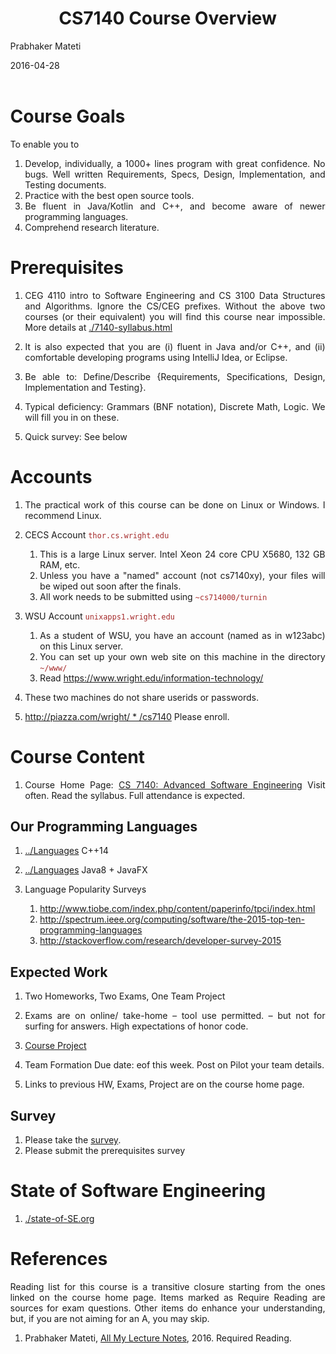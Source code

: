 # -*- mode: org -*-
#+DATE: 2016-04-28
#+TITLE: CS7140 Course Overview
#+AUTHOR: Prabhaker Mateti
#+HTML_LINK_UP: ../
#+HTML_LINK_HOME: ../../
#+HTML_HEAD: <style> P,li {text-align: justify} code, pre {color: brown;} @media screen {BODY {margin: 10%} }</style>
#+BIND: org-html-preamble-format (("en" "<a href=\"../../\"> ../../</a>"))
#+BIND: org-html-postamble-format (("en" "<hr size=1>Copyright &copy; 2016 &bull; <a href=\"http://www.wright.edu/~pmateti\"> www.wright.edu/~pmateti</a>  %d"))
#+STARTUP:showeverything
#+OPTIONS: toc:nil

* Course Goals

To enable you to

1. Develop, individually, a 1000+ lines program with great confidence.
   No bugs.  Well written Requirements, Specs, Design, Implementation,
   and Testing documents.
2. Practice with the best open source tools.
3. Be fluent in Java/Kotlin and C++, and become aware of newer
   programming languages.
3. Comprehend research literature.


* Prerequisites

1. CEG 4110 intro to Software Engineering and CS 3100 Data Structures
   and Algorithms.  Ignore the CS/CEG prefixes. Without the above two
   courses (or their equivalent) you will find this course near
   impossible.  More details at [[./7140-syllabus.html]]

1. It is also expected that you are (i) fluent in Java and/or C++, and
   (ii) comfortable developing programs using IntelliJ Idea, or
   Eclipse.

1. Be able to: Define/Describe {Requirements, Specifications, Design,
   Implementation and Testing}.

1. Typical deficiency: Grammars (BNF notation), Discrete Math, Logic.
   We will fill you in on these.

1. Quick survey: See below


* Accounts

1. The practical work of this course can be done on Linux or Windows.
   I recommend Linux.
2. CECS Account =thor.cs.wright.edu=
   1. This is a large Linux server. Intel Xeon 24 core CPU
      X5680, 132 GB RAM, etc.
   2. Unless you have a "named" account (not cs7140xy), your files
      will be wiped out soon after the finals.
   3. All work needs to be submitted using =~cs714000/turnin=

3. WSU Account =unixapps1.wright.edu=
   1. As a student of WSU, you have an account (named as in w123abc)
      on this Linux server.
   2. You can set up your own web site on this machine in the
      directory =~/www/=
   3. Read https://www.wright.edu/information-technology/

4. These two machines do not share userids or passwords.

3. [[http://piazza.com/wright/ *  /cs7140]]  Please enroll.

* Course Content

1. Course Home Page: [[http://www.cs.wright.edu/~pmateti/Courses/7140/Top/][CS 7140: Advanced Software Engineering]] Visit
   often.  Read the syllabus.  Full attendance is expected.

** Our Programming Languages

1. [[../Languages]] C++14
1. [[../Languages]] Java8 + JavaFX
1. Language Popularity Surveys

   1. http://www.tiobe.com/index.php/content/paperinfo/tpci/index.html
   1. http://spectrum.ieee.org/computing/software/the-2015-top-ten-programming-languages
   1. http://stackoverflow.com/research/developer-survey-2015


** Expected Work

1. Two Homeworks, Two Exams, One Team Project

1. Exams are on online/ take-home -- tool use permitted.  -- but not
   for surfing for answers.  High expectations of honor code.

1. [[http://cecs.wright.edu/~pmateti/Courses/7140/Projects/7140-project.html][Course Project]]

4. Team Formation Due date: eof this week.  Post on Pilot your team
   details.

1. Links to previous HW, Exams, Project are on the course home page.


** Survey

1. Please take the [[./survey.org][survey]].
3. Please submit the prerequisites survey



* State of Software Engineering

1. [[./state-of-SE.org]]

* References

Reading list for this course is a transitive closure starting from the
ones linked on the course home page. Items marked as Require Reading
are sources for exam questions. Other items do enhance your
understanding, but, if you are not aiming for an A, you may skip.

1. Prabhaker Mateti, [[../][All My Lecture Notes]], 2016.
   Required Reading.

# Local variables:
# after-save-hook: org-html-export-to-html
# end:

